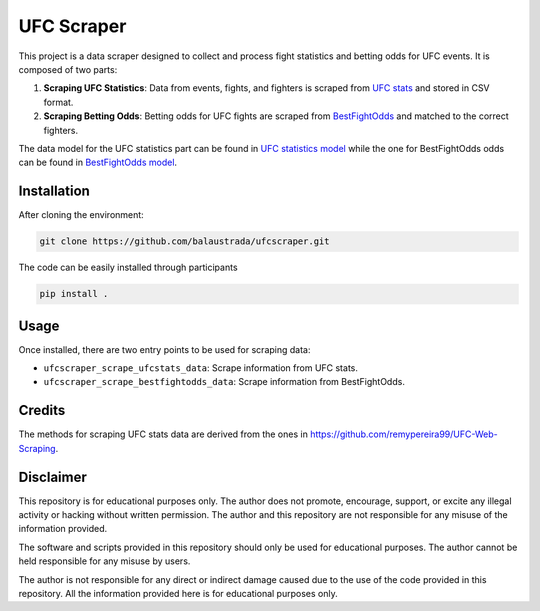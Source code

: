 .. title:: introduction

============
UFC Scraper
============

.. image:: https://github.com/balaustrada/ufcscraper/actions/workflows/python--app.yml/badge.svg
   :target: https://github.com/balaustrada/ufcscraper/actions/workflows/python--app.yml

.. image:: https://readthedocs.org/projects/ufc-scraper/badge/?version=latest
   :target: https://ufc-scraper.readthedocs.io/en/latest/

.. image:: https://coveralls.io/repos/github/balaustrada/ufcscraper/badge.svg?branch=main
    :target: https://coveralls.io/github/balaustrada/ufcscraper?branch=main

.. image:: https://github.com/balaustrada/ufcscraper/actions/workflows/mypy.yml/badge.svg
   :target: https://github.com/balaustrada/ufcscraper/actions/workflows/mypy.yml

This project is a data scraper designed to collect and process fight statistics and betting odds for UFC events. It is composed of two parts:

1. **Scraping UFC Statistics**: Data from events, fights, and fighters is scraped from `UFC stats <http://ufcstats.com/>`_ and stored in CSV format.

2. **Scraping Betting Odds**: Betting odds for UFC fights are scraped from `BestFightOdds <https://bestifghtodds.com/>`_ and matched to the correct fighters.

The data model for the UFC statistics part can be found in `UFC statistics model <tables/ufcstats_tables.html>`_ while the one for BestFightOdds odds can be found in `BestFightOdds model <tables/bestfightodds_tables.html>`_.

Installation
==============

After cloning the environment:

.. code-block:: shell

    git clone https://github.com/balaustrada/ufcscraper.git

The code can be easily installed through participants

.. code-block:: shell
    
    pip install .


Usage
======

Once installed, there are two entry points to be used for scraping data:

* ``ufcscraper_scrape_ufcstats_data``: Scrape information from UFC stats.
* ``ufcscraper_scrape_bestfightodds_data``: Scrape information from BestFightOdds.

Credits
========

The methods for scraping UFC stats data are derived from the ones in `https://github.com/remypereira99/UFC-Web-Scraping <https://github.com/remypereira99/UFC-Web-Scraping>`_.

Disclaimer
===========

This repository is for educational purposes only. The author does not promote, encourage, support, or excite any illegal activity or hacking without written permission. The author and this repository are not responsible for any misuse of the information provided.

The software and scripts provided in this repository should only be used for educational purposes. The author cannot be held responsible for any misuse by users.

The author is not responsible for any direct or indirect damage caused due to the use of the code provided in this repository. All the information provided here is for educational purposes only.
